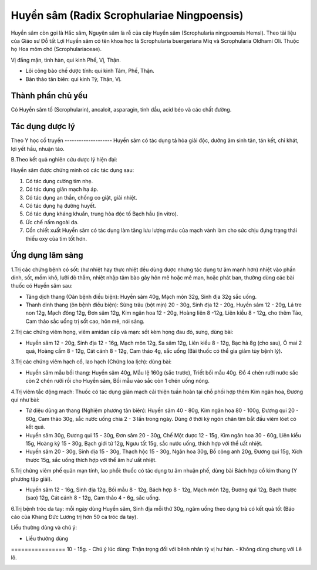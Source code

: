 .. _plants_huyen_sam:

Huyền sâm (Radix Scrophulariae Ningpoensis)
###########################################

Huyền sâm còn gọi là Hắc sâm, Nguyên sâm là rễ của cây Huyền sâm
(Scrophularia ningpoensis Hemsl). Theo tài liệu của Giáo sư Đỗ tất Lợi
Huyền sâm có tên khoa học là Scrophularia buergeriana Miq và
Scrophularia Oldhami Oli. Thuộc họ Hoa mõm chó (Scrophulariaceae).

Vị đắng mặn, tinh hàn, qui kinh Phế, Vị, Thận.

-  Lôi công bào chế dược tính: qui kinh Tâm, Phế, Thận.
-  Bản thảo tân biên: qui kinh Tỳ, Thận, Vị.

Thành phần chủ yếu
==================

Có Huyền sâm tố (Scrophularin), ancaloit, asparagin, tinh dầu, acid béo
và các chất đường.

Tác dụng dược lý
================

Theo Y học cổ truyền
-------------------- Huyền sâm có tác dụng tả hỏa giải độc, dưỡng âm
sinh tân, tán kết, chỉ khát, lợi yết hầu, nhuận táo.

B.Theo kết quả nghiên cứu dược lý hiện đại:

Huyền sâm được chứng minh có các tác dụng sau:

#. Có tác dụng cường tim nhẹ.
#. Có tác dụng giãn mạch hạ áp.
#. Có tác dụng an thần, chống co giật, giải nhiệt.
#. Có tác dụng hạ đường huyết.
#. Có tác dụng kháng khuẩn, trung hòa độc tố Bạch hầu (in vitro).
#. Ức chế nấm ngoài da.
#. Cồn chiết xuất Huyền sâm có tác dụng làm tăng lưu lượng máu của mạch
   vành làm cho sức chịu đựng trạng thái thiếu oxy của tim tốt hơn.

Ứng dụng lâm sàng
=================


1.Trị các chứng bệnh có sốt: (hư nhiệt hay thực nhiệt đều dùng được
nhưng tác dụng tư âm mạnh hơn) nhiệt vào phần dinh, sốt, mồm khô, lưỡi
đỏ thẫm, nhiệt nhập tâm bào gây hôn mê hoặc mê man, hoặc phát ban,
thường dùng các bài thuốc có Huyền sâm sau:

-  Tăng dịch thang (Oân bệnh điều biện): Huyền sâm 40g, Mạch môn 32g,
   Sinh địa 32g sắc uống.
-  Thanh dinh thang (ôn bệnh điều biện): Sừng trâu (bột mịn) 20 - 30g,
   Sinh địa 12 - 20g, Huyền sâm 12 - 20g, Lá tre non 12g, Mạch đông 12g,
   Đơn sâm 12g, Kim ngân hoa 12 - 20g, Hoàng liên 8 -12g, Liên kiều 8 -
   12g, cho thêm Táo, Cam thảo sắc uống trị sốt cao, hôn mê, nói sảng.

2.Trị các chứng viêm họng, viêm amidan cấp và mạn: sốt kèm họng đau đỏ,
sưng, dùng bài:

-  Huyền sâm 12 - 20g, Sinh địa 12 - 16g, Mạch môn 12g, Sa sâm 12g, Liên
   kiều 8 - 12g, Bạc hà 8g (cho sau), Ô mai 2 quả, Hoàng cầm 8 - 12g,
   Cát cánh 8 - 12g, Cam thảo 4g, sắc uống (Bài thuốc có thể gia giảm
   tùy bệnh lý).

3.Trị các chứng viêm hạch cổ, lao hạch (Chứng loa lịch): dùng bài:

-  Huyền sâm mẫu bối thang: Huyền sâm 40g, Mẫu lệ 160g (sắc trước),
   Triết bối mẫu 40g. Đổ 4 chén rưỡi nước sắc còn 2 chén rưỡi rồi cho
   Huyền sâm, Bối mẫu vào sắc còn 1 chén uống nóng.

4.Trị viêm tắc động mạch: Thuốc có tác dụng giãn mạch cải thiện tuần
hoàn tại chỗ phối hợp thêm Kim ngân hoa, Đương qui như bài:

-  Tứ diệu dũng an thang (Nghiệm phương tân biên): Huyền sâm 40 - 80g,
   Kim ngân hoa 80 - 100g, Đương qui 20 - 60g, Cam thảo 30g, sắc nước
   uống chia 2 - 3 lần trong ngày. Dùng ở thời kỳ ngón chân tím bắt đầu
   viêm lóet có kết quả.
-  Huyền sâm 30g, Đương qui 15 - 30g, Đơn sâm 20 - 30g, Chế Một dược 12
   - 15g, Kim ngân hoa 30 - 60g, Liên kiều 15g, Hoàng kỳ 15 - 30g, Bạch
   giới tử 12g, Ngưu tất 15g, sắc nước uống, thích hợp với thể uất
   nhiệt.
-  Huyền sâm 20 - 30g, Sinh địa 15 - 30g, Thạch hộc 15 - 30g, Ngân hoa
   30g, Bồ công anh 20g, Đương qui 15g, Xích thược 15g, sắc uống thích
   hợp với thể âm hư uất nhiệt.

5.Trị chứng viêm phế quản mạn tính, lao phổi: thuốc có tác dụng tư âm
nhuận phế, dùng bài Bách hợp cổ kim thang (Y phương tập giải).

-  Huyền sâm 12 - 16g, Sinh địa 12g, Bối mẫu 8 - 12g, Bách hợp 8 - 12g,
   Mạch môn 12g, Đương qui 12g, Bạch thược (sao) 12g, Cát cánh 8 - 12g,
   Cam thảo 4 - 6g, sắc uống.

6.Trị bệnh tróc da tay: mỗi ngày dùng Huyền sâm, Sinh địa mỗi thứ 30g,
ngâm uống theo dạng trà có kết quả tốt (Báo cáo của Khang Đức Lương trị
hơn 50 ca tróc da tay).

Liều thường dùng và chú ý:

-  Liều thường dùng
================ 10 - 15g.
-  Chú ý lúc dùng: Thận trọng đối với bênh nhân tỳ vị hư hàn.
-  Không dùng chung với Lê lô.

 

..  image:: HUYENSAM.JPG
   :width: 50px
   :height: 50px
   :target: HUYENSAM_.htm

